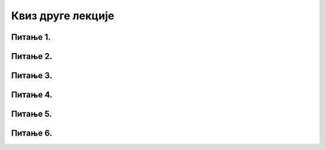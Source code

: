 Квиз друге лекције
====================

Питање 1.
~~~~~~~~~~~~~~~~~~~~~~~~~~~~~~~

.. mchoice:: вируси
    :answer_a: Тачно
    :feedback_a: Тачно    
    :answer_b: Нетачно
    :feedback_b: Нетачно   
    :correct: а

    Када је рачунар инфициран вирусом, вируси могу лако да се прошире и на друге рачунаре у мрежи. Изабери тачан одговор:

Питање 2.
~~~~~~~~~~~~~~~~~~~~~~~~~~~~~~~

.. mchoice:: Антивирус
    :multiple_answers:
    :answer_a: апсолутно штити рачунар од штетног софтвера увек и у свакој прилици
    :feedback_a: Нетачно    
    :answer_b: се користи за откривање и уклањање штетног софтвера са рачунара корисника
    :feedback_b: Тачно    
    :answer_c: не треба имати на свом рачунару, јер може прикупљати информације о кориснику без његовог знања
    :feedback_c: Нетачно
    :answer_d: не треба посебно инсталирати јер је саставни део оперативног система.
    :feedback_d: Нетачно 
    :correct: b

    Антивирус је програм који:

Питање 3.
~~~~~~~~~~~~~~~~~~~~~~~~~~~~~~~

.. mchoice:: Малвер
    :multiple_answers:
    :answer_a: Вируси
    :feedback_a: Тачно    
    :answer_b: Бактерије
    :feedback_b: Нетачно    
    :answer_c: Црви
    :feedback_c: Тачно
    :answer_d: Тројанци
    :feedback_d: Тачно 
    :answer_e: Спартанци
    :feedback_e: Нетачно 
    :correct: a,c,d

    Који од наведених врста програма представљају злонамерне програме (Малвер)? Изабери све тачне одговоре.


Питање 4.
~~~~~~~~~~~~~~~~~~~~~~~~~~~~~~~

.. mchoice:: Заштитни_зид
    :answer_a: Постојање само заштитног зида довољно је да пружи пуну безбедност нашем рачунару
    :feedback_a: Нетачно    
    :answer_b: Наш рачунар мора увек бити заштићен и антивирусним програмом и заштитним зидом
    :feedback_b: Тачно    
    :answer_c: За безбедност рачунара довољно је имати само антивирусни програм
    :feedback_c: Нетачно    
    :correct: b
    
    Одабери тачну тврдњу:
     
     
Питање 5.
~~~~~~~~~~~~~~~~~~~~~~~~~~~~~~~

.. fillintheblank:: нетикеција

     Како се називају правила лепог понашања на интернету? (одговор уписати малим словима ћирилице)

    Одговор: |blank|

   - :нетикеција: Тачно
     :x: Одговор није тачан.
     
     
Питање 6.
~~~~~~~~~~~~~~~~~~~~~~~~~~~~~~~

.. mchoice:: Правила_лепог_понашања
    :answer_a: Никад не треба да вређамо друге особе или лоше пишемо о њима
    :feedback_a: Тачно    
    :answer_b: Никада не треба да одајемо своје личне податке путем интернета
    :feedback_b: Тачно
    :answer_c: Не морамо да водимо рачуна о количини података које шаљемо другим особама јер данас сви имају брзи интернет и добар проток
    :feedback_c: Нетачно 
    :answer_d: Поруке треба да шаљемо искључиво у своје име и у пријатељском тону
    :feedback_d: Тачно 
    :answer_e: На интернет можемо слободно да постављамо своје слике без бриге да ли могу бити злоупотребљене
    :feedback_e: Нетачно 
    :correct: a,b,d

    Којих правила лепог понашања треба да се придржавамо у електронској комуникацији? Изабери све тачне одговоре.
